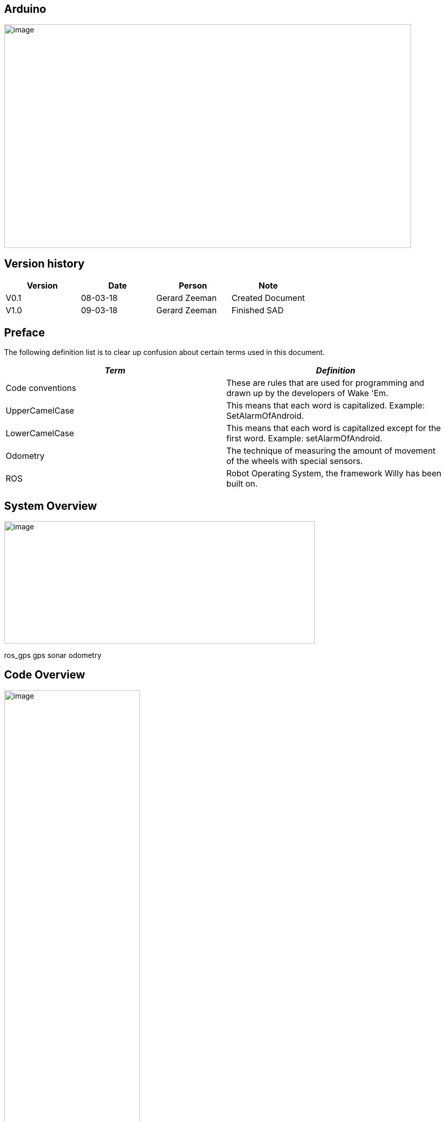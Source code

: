 == Arduino

:toc:
:toclevels: 5

image:media/Arduino1.jpeg[image,width=791,height=435]

Version history
---------------

[cols=",,,",options="header",]
|===============================================
|Version |Date |Person |Note
|V0.1 |08-03-18 |Gerard Zeeman |Created Document
|V1.0 |09-03-18 |Gerard Zeeman |Finished SAD
|===============================================

Preface
-------

The following definition list is to clear up confusion about certain
terms used in this document.

[cols=",",options="header",]
|=======================================================================
|_Term_ |_Definition_
|Code conventions |These are rules that are used for programming and
drawn up by the developers of Wake 'Em.

|UpperCamelCase |This means that each word is capitalized. Example:
SetAlarmOfAndroid.

|LowerCamelCase |This means that each word is capitalized except for the
first word. Example: setAlarmOfAndroid.

|Odometry |The technique of measuring the amount of movement of the
wheels with special sensors.

|ROS |Robot Operating System, the framework Willy has been built on.
|=======================================================================

System Overview
---------------

image:media/Arduino2.jpg[image,width=604,height=238]

ros_gps gps sonar odometry

Code Overview
-------------

image:media/Arduino3.jpg[image,width=264,height=847]

image:media/Arduino4.jpg[image,width=221,height=254]

image:media/Arduino5.jpg[image,width=231,height=306]

image:media/Arduino6.jpg[image,width=401,height=298]

image:media/Arduino7.jpg[image,width=291,height=332]

Design Decisions
----------------

In the past the decision has been made to make the hardware modular.
Unfortunately the reason behind this decision is not documented.

The motor controller (odometry) is made by the group of the second
semester of 2016/17. The odometry code subscribes from the topic
“/cmd_vel” and publishes to the topic “wheel_encoder”. The code reads
the data from the odometry sensors and publishes it to ROS, and writes
data it gets from ROS to the motors.

The sonar code is reading the 10 sonar sensors and publishes it to ROS
on the topic “sonar”. The code has been written by the group of the
second semester of 2016/17.

The GPS and compass code is written by the group of the first semester
of 2017/18. The setup is made ambiguous. The compass has a Arduino and
the GPS has a Arduino. The data from the GPS is sent to the Arduino with
the compass. From that Arduino the data from the Compass and the data
from the GPS is both being published to two separate ROS topics. The
topic with compass data is “compass” and the topic with GPS data is
“gps”. This setup has not been fixed yet.

Bibliography
------------

*The current document contains no sources.*
